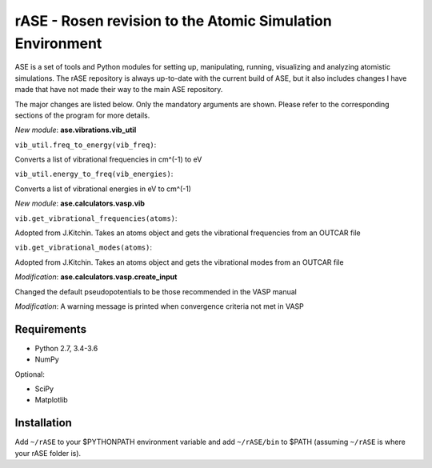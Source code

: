rASE - Rosen revision to the Atomic Simulation Environment
=============================

ASE is a set of tools and Python modules for setting up, manipulating,
running, visualizing and analyzing atomistic simulations. 
The rASE repository is always up-to-date with the current build of ASE,
but it also includes changes I have made that have not made their way
to the main ASE repository.

The major changes are listed below. Only the mandatory arguments are shown. Please refer to the corresponding
sections of the program for more details.

*New module*: **ase.vibrations.vib_util**

``vib_util.freq_to_energy(vib_freq)``:

Converts a list of vibrational frequencies in cm^(-1) to eV

``vib_util.energy_to_freq(vib_energies)``:

Converts a list of vibrational energies in eV to cm^(-1)

*New module*: **ase.calculators.vasp.vib**

``vib.get_vibrational_frequencies(atoms)``:

Adopted from J.Kitchin. Takes an atoms object and gets the vibrational
frequencies from an OUTCAR file

``vib.get_vibrational_modes(atoms)``:

Adopted from J.Kitchin. Takes an atoms object and gets the vibrational
modes from an OUTCAR file

*Modification*: **ase.calculators.vasp.create_input**

Changed the default pseudopotentials to be those recommended in the VASP manual

*Modification*: A warning message is printed when convergence criteria not met in VASP

Requirements
------------

* Python 2.7, 3.4-3.6
* NumPy

Optional:

* SciPy
* Matplotlib


Installation
------------

Add ``~/rASE`` to your $PYTHONPATH environment variable and add
``~/rASE/bin`` to $PATH (assuming ``~/rASE`` is where your rASE folder is).

